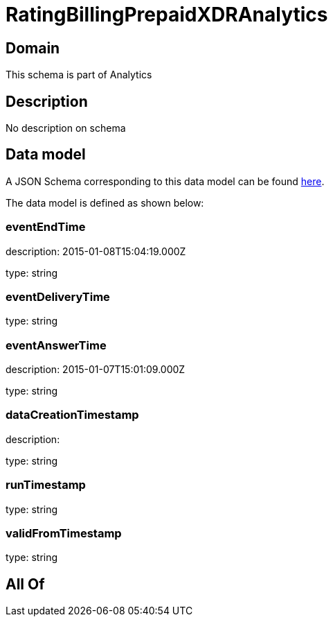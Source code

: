 = RatingBillingPrepaidXDRAnalytics

[#domain]
== Domain

This schema is part of Analytics

[#description]
== Description

No description on schema


[#data_model]
== Data model

A JSON Schema corresponding to this data model can be found https://tmforum.org[here].

The data model is defined as shown below:


=== eventEndTime
description: 2015-01-08T15:04:19.000Z

type: string


=== eventDeliveryTime
type: string


=== eventAnswerTime
description: 2015-01-07T15:01:09.000Z

type: string


=== dataCreationTimestamp
description:  

type: string


=== runTimestamp
type: string


=== validFromTimestamp
type: string


[#all_of]
== All Of

